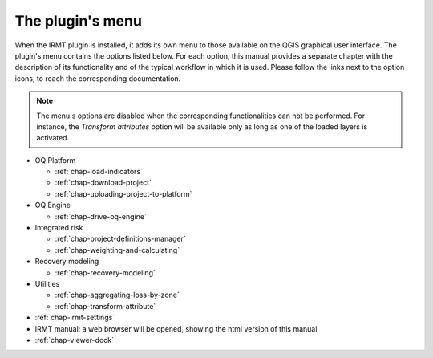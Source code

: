 *****************
The plugin's menu
*****************

When the IRMT plugin is installed, it adds its own menu to those available
on the QGIS graphical user interface. The plugin's menu contains the
options listed below. For each option, this manual provides a separate chapter
with the description of its functionality and of the typical workflow in which
it is used. Please follow the links next to the option icons, to reach the
corresponding documentation.

.. note::

    The menu's options are disabled when the corresponding
    functionalities can not be performed. For instance, the
    *Transform attributes* option will be available only as long as
    one of the loaded layers is activated.

* OQ Platform

  * |icon-load-indicators| :ref:`chap-load-indicators`
  * |icon-import-project| :ref:`chap-download-project`
  * |icon-upload| :ref:`chap-uploading-project-to-platform`

* OQ Engine

  * :ref:`chap-drive-oq-engine`

* Integrated risk

  * |icon-project-definitions-manager| :ref:`chap-project-definitions-manager`
  * |icon-weight-and-calculate| :ref:`chap-weighting-and-calculating`

* Recovery modeling

  * :ref:`chap-recovery-modeling`

* Utilities

  * |icon-aggregate-loss-by-zone| :ref:`chap-aggregating-loss-by-zone`
  * |icon-transform-attributes| :ref:`chap-transform-attribute`

* |icon-connection-settings| :ref:`chap-irmt-settings`

* |icon-manual| IRMT manual: a web browser will be opened, showing the html
  version of this manual

* :ref:`chap-viewer-dock` 


.. |icon-connection-settings| image:: images/iconConnectionSettings.png
.. |icon-load-indicators| image:: images/iconLoadIndicators.png
.. |icon-import-project| image:: images/iconImportProject.png
.. |icon-transform-attributes| image:: images/iconTransformAttribute.png
.. |icon-project-definitions-manager| image:: images/iconProjectDefinitionManager.png
.. |icon-weight-and-calculate| image:: images/iconWeightAndCalculate.png
.. |icon-aggregate-loss-by-zone| image:: images/iconAggregateLossByZone.png
.. |icon-upload| image:: images/iconUpload.png
.. |icon-manual| image:: images/iconManual.png
